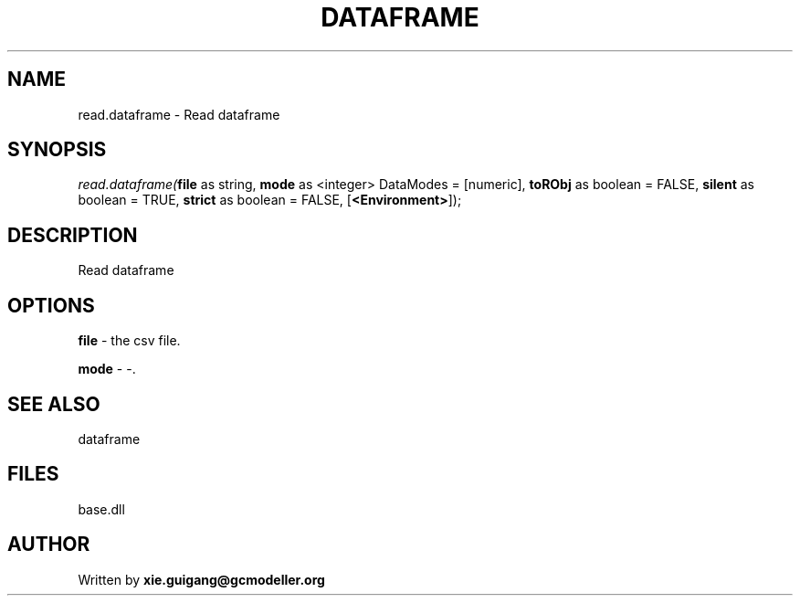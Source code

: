 .\" man page create by R# package system.
.TH DATAFRAME 4 2000-Jan "read.dataframe" "read.dataframe"
.SH NAME
read.dataframe \- Read dataframe
.SH SYNOPSIS
\fIread.dataframe(\fBfile\fR as string, 
\fBmode\fR as <integer> DataModes = [numeric], 
\fBtoRObj\fR as boolean = FALSE, 
\fBsilent\fR as boolean = TRUE, 
\fBstrict\fR as boolean = FALSE, 
[\fB<Environment>\fR]);\fR
.SH DESCRIPTION
.PP
Read dataframe
.PP
.SH OPTIONS
.PP
\fBfile\fB \fR\- the csv file. 
.PP
.PP
\fBmode\fB \fR\- -. 
.PP
.SH SEE ALSO
dataframe
.SH FILES
.PP
base.dll
.PP
.SH AUTHOR
Written by \fBxie.guigang@gcmodeller.org\fR
